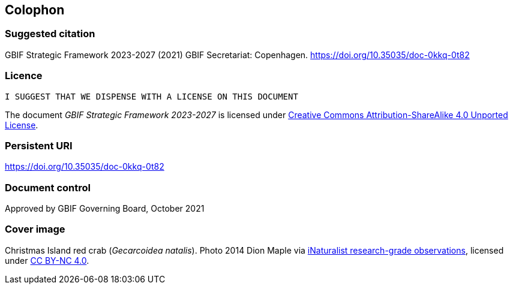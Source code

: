 == Colophon

=== Suggested citation

GBIF Strategic Framework 2023-2027 (2021) GBIF Secretariat: Copenhagen. https://doi.org/10.35035/doc-0kkq-0t82

=== Licence

`I SUGGEST THAT WE DISPENSE WITH A LICENSE ON THIS DOCUMENT`

The document _GBIF Strategic Framework 2023-2027_ is licensed under https://creativecommons.org/licenses/by-sa/4.0[Creative Commons Attribution-ShareAlike 4.0 Unported License].

=== Persistent URI

https://doi.org/10.35035/doc-0kkq-0t82

=== Document control

Approved by GBIF Governing Board, October 2021

=== Cover image

Christmas Island red crab (_Gecarcoidea natalis_). Photo 2014 Dion Maple via https://www.gbif.org/occurrence/2619910827[iNaturalist research-grade observations], licensed under http://creativecommons.org/licenses/by-nc/4.0/[CC BY-NC 4.0].
